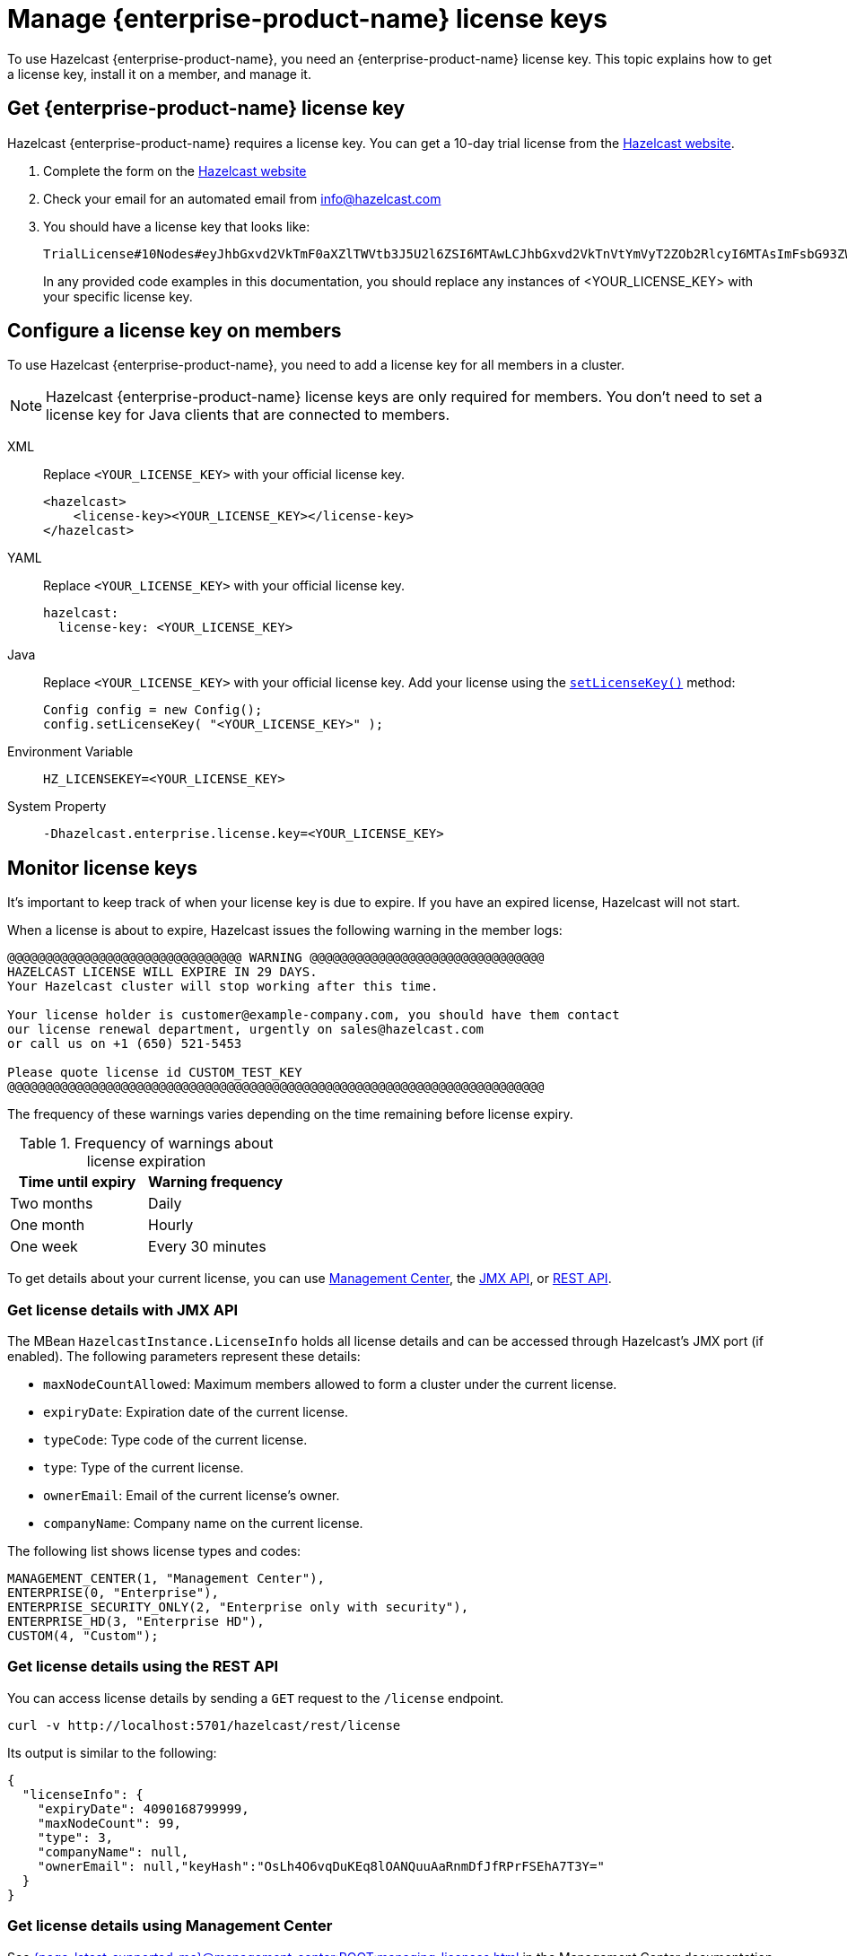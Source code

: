 = Manage {enterprise-product-name} license keys
:description: To use Hazelcast {enterprise-product-name}, you need an {enterprise-product-name} license key. This topic explains how to get a license key, install it on a member, and manage it.
:page-aliases: installing-license-keys.adoc, monitoring-license-keys.adoc, renewing-license-keys.adoc, deploy:updating-license-rest.adoc
:page-enterprise: true

{description}

== Get {enterprise-product-name} license key

// tag::get-license[]
Hazelcast {enterprise-product-name} requires a license key. You can get a
10-day trial license from the link:https://hazelcast.com/get-started?utm_source=docs-website[Hazelcast website].

. Complete the form on the link:https://hazelcast.com/get-started?utm_source=docs-website[Hazelcast website]
. Check your email for an automated email from info@hazelcast.com
. You should have a license key that looks like:
+
[source,shell]
----
TrialLicense#10Nodes#eyJhbGxvd2VkTmF0aXZlTWVtb3J5U2l6ZSI6MTAwLCJhbGxvd2VkTnVtYmVyT2ZOb2RlcyI6MTAsImFsbG93ZWRUaWVyZWRTdG9yZVNpemUiOjAsImFsbG93ZWRUcGNDb3JlcyI6MCwiY3JlYXRpb25EYXRlIjoxNzUyMTU0ODYzLjMxODUyNzg2MSwiZXhwaXJ5RGF0ZSI6MTc1NDY5NzU5OS45OTk5OTk5OTksImZlYXR1cmVzIjpbMCwyLDMsNCw1LDYsNyw4LDEwLDExLDEzLDE0LDE1LDE3LDIxLDIyXSwiZ3JhY2VQZXJpb2QiOjAsImhhemVsY2FzdFZlcnNpb24iOjk5LCJvZW0iOmZhbHNlLCJ0cmlhbCI6dHJ1ZSwidmVyc2lvbiI6IlY3In0=.enSTWffnYK_rBdTC7LOVISPYYaEfwdM7giv8ZBH4iq2b5vHuA5U-OswteJUmF8jHXyyo9j0oKBWkvgxe6PBKAQ==
----
+
In any provided code examples in this documentation, you should replace any instances of <YOUR_LICENSE_KEY> with your specific license key.

// end::get-license[]

== Configure a license key on members

// tag::install-license[]
To use Hazelcast {enterprise-product-name}, you need to add a license
key for all members in a cluster.

NOTE: Hazelcast {enterprise-product-name} license keys are only required for members.
You don't need to set a license key for Java clients that are connected to members.

[tabs] 
==== 
XML:: 
+ 
-- 
Replace `<YOUR_LICENSE_KEY>` with your official license key.

[source,xml]
----
<hazelcast>
    <license-key><YOUR_LICENSE_KEY></license-key>
</hazelcast>
----
--

YAML::
+
--
Replace `<YOUR_LICENSE_KEY>` with your official license key.

[source,yaml]
----
hazelcast:
  license-key: <YOUR_LICENSE_KEY>
----
--
Java::
+
--
Replace `<YOUR_LICENSE_KEY>` with your official license key.
Add your license using the link:https://docs.hazelcast.org/docs/{ee-version}/javadoc/com/hazelcast/config/Config.html#setLicenseKey-java.lang.String-[`setLicenseKey()`] method:

[source,java]
----
Config config = new Config();
config.setLicenseKey( "<YOUR_LICENSE_KEY>" );
----
--

Environment Variable::
+
--
[source,shell]
----
HZ_LICENSEKEY=<YOUR_LICENSE_KEY>
----
--

System Property::
+
--
[source,shell]
----
-Dhazelcast.enterprise.license.key=<YOUR_LICENSE_KEY>
----
--
====

// end::install-license[]

// tag::monitor-license[]
== Monitor license keys

It's important to keep track of when your license key is due to expire. If you have an expired license, Hazelcast will not start.

When a license is about to expire, 
Hazelcast issues the following warning in the member logs:

```
@@@@@@@@@@@@@@@@@@@@@@@@@@@@@@@ WARNING @@@@@@@@@@@@@@@@@@@@@@@@@@@@@@@
HAZELCAST LICENSE WILL EXPIRE IN 29 DAYS.
Your Hazelcast cluster will stop working after this time.

Your license holder is customer@example-company.com, you should have them contact
our license renewal department, urgently on sales@hazelcast.com
or call us on +1 (650) 521-5453

Please quote license id CUSTOM_TEST_KEY
@@@@@@@@@@@@@@@@@@@@@@@@@@@@@@@@@@@@@@@@@@@@@@@@@@@@@@@@@@@@@@@@@@@@@@@
```

The frequency of these warnings varies depending on the time remaining before license expiry.

.Frequency of warnings about license expiration
[cols="1a,1a"]
|===
|Time until expiry|Warning frequency

|Two months
|Daily

|One month
|Hourly

|One week
|Every 30 minutes

|===

To get details about your current license, you can use <<mc, Management Center>>, the <<jmx, JMX API>>, or <<rest, REST API>>.

[[jmx]]
=== Get license details with JMX API

The MBean `HazelcastInstance.LicenseInfo` holds all license
details and can be accessed through Hazelcast's JMX port (if enabled). The
following parameters represent these details:

* `maxNodeCountAllowed`: Maximum members allowed to form a cluster under
the current license.
* [[expiry-date]]`expiryDate`: Expiration date of the current license.
* `typeCode`: Type code of the current license.
* `type`: Type of the current license.
* `ownerEmail`: Email of the current license's owner.
* `companyName`: Company name on the current license.

The following list shows license types and codes:

```
MANAGEMENT_CENTER(1, "Management Center"),
ENTERPRISE(0, "Enterprise"),
ENTERPRISE_SECURITY_ONLY(2, "Enterprise only with security"),
ENTERPRISE_HD(3, "Enterprise HD"),
CUSTOM(4, "Custom");
```

[[rest]]
=== Get license details using the REST API

You can access license details by sending a `GET` request to the `/license` endpoint.

```
curl -v http://localhost:5701/hazelcast/rest/license
```

Its output is similar to the following:

```json
{
  "licenseInfo": {
    "expiryDate": 4090168799999,
    "maxNodeCount": 99,
    "type": 3,
    "companyName": null,
    "ownerEmail": null,"keyHash":"OsLh4O6vqDuKEq8lOANQuuAaRnmDfJfRPrFSEhA7T3Y="
  }
}
```

[[mc]]
=== Get license details using Management Center

See xref:{page-latest-supported-mc}@management-center:ROOT:managing-licenses.adoc[] in the Management Center documentation.

// end::monitor-license[]

// tag::renew-license[]

== Renew a license key

License keys are valid for a certain period of time. For more information, see <<expiry-date, expiry date>>. To renew or upgrade, you can choose one of the following actions:

* Send an email to mailto:sales@hazelcast.com[Sales].
* Send an email to mailto:support@hazelcast.com[Support].
* Call your sales representative.

NOTE: If your license expires on a running cluster or Management Center,
*do not restart* the host device. Instead, contact Hazelcast Support to resolve any issues with an expired license.
[[rest-update-license]]

// end::renew-license[]

// tag::update-license[]

[[update]]
== Update a license key at runtime

When you receive the renewed or upgraded license, you can update it as follows:

. xref:maintain-cluster:shutdown.adoc[Shut down] the members.
. Update the license key; see <<configuring-a-license-key-on-members, Configuring a License Key on Members>>.
. xref:maintain-cluster:restart-cluster.adoc[Restart] the members.

Alternatively, you can update the license key dynamically, without shutting down the members.
You can use any of the dynamic configuration options to update a license key at runtime. For further information on these options, see xref:configuration:dynamic-config.adoc#options[Adding Dynamic Configuration].

The example in this section uses the REST API option with its dedicated `/license` endpoint. To update a license key at runtime:

. xref:clients:rest.adoc#using-the-rest-endpoint-groups[Enable the REST API].
. Send a `POST` request to the `/license` endpoint:
+
```bash
curl --data "{cluster-name}&{password}&{license}" http://localhost:5001/hazelcast/rest/license
```
+
NOTE: The request parameters must be URL-encoded as described in the xref:clients:rest.adoc[REST Client section].
+
This command updates the license on all running Hazelcast members of the cluster.
If successful, you should see something like the following:

```json
{
  "status": "success",
  "licenseInfo": {
    "expiryDate": 1560380399161,
    "maxNodeCount": 10,
    "type": -1,
    "companyName": "ExampleCompany",
    "ownerEmail": "info@example.com",
    "keyHash": "ml/u6waTNQ+T4EWxnDRykJpwBmaV9uj+skZzv0SzDhs="
  },
  "message": "License updated at run time - please make sure to update the license in the persistent configuration to avoid losing the changes on restart."
}
```

If the update fails on some members, the whole operation fails, leaving the cluster in
a potentially inconsistent state where some members have been switched to the new license
while some have not. You must resolve this situation manually.

[WARNING]
====
By default, if a member shuts down after you dynamically update the license key, its license key will not be retained.

To persist the license key, you can either enable persistence for dynamic configuration or update your members' configuration to include the new license key before you restart them.

For further information, see the following topics:

* xref:configuration:dynamic-config.adoc#persistence[Enabling persistence for dynamic configuration].
* <<configuring-a-license-key-on-members, Configuring a License Key on Members>>.
====
